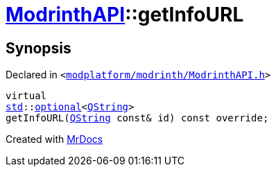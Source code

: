 [#ModrinthAPI-getInfoURL]
= xref:ModrinthAPI.adoc[ModrinthAPI]::getInfoURL
:relfileprefix: ../
:mrdocs:


== Synopsis

Declared in `&lt;https://github.com/PrismLauncher/PrismLauncher/blob/develop/launcher/modplatform/modrinth/ModrinthAPI.h#L166[modplatform&sol;modrinth&sol;ModrinthAPI&period;h]&gt;`

[source,cpp,subs="verbatim,replacements,macros,-callouts"]
----
virtual
xref:std.adoc[std]::xref:std/optional.adoc[optional]&lt;xref:QString.adoc[QString]&gt;
getInfoURL(xref:QString.adoc[QString] const& id) const override;
----



[.small]#Created with https://www.mrdocs.com[MrDocs]#
